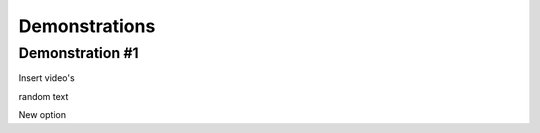 #####
Demonstrations
#####

----
Demonstration #1
----

Insert video's



.. raw:: html

    <video controls src="videos/Video_1.mp4"></video>


random text


.. raw:: html

    <video controls src="videos/Video_2.mp4"></video>



New option


.. raw:: html

    <div style="position: relative; padding-bottom: 56.25%; height: 0; overflow: hidden; max-width: 100%; height: auto;">
        <iframe src="https:~~//www.youtube.com/watch?v=dQw4w9WgXcQ" frameborder="0" allowfullscreen style="position: absolute; top: 0; left: 0; width: 100%; height: 100%;"></iframe>
    </div>

